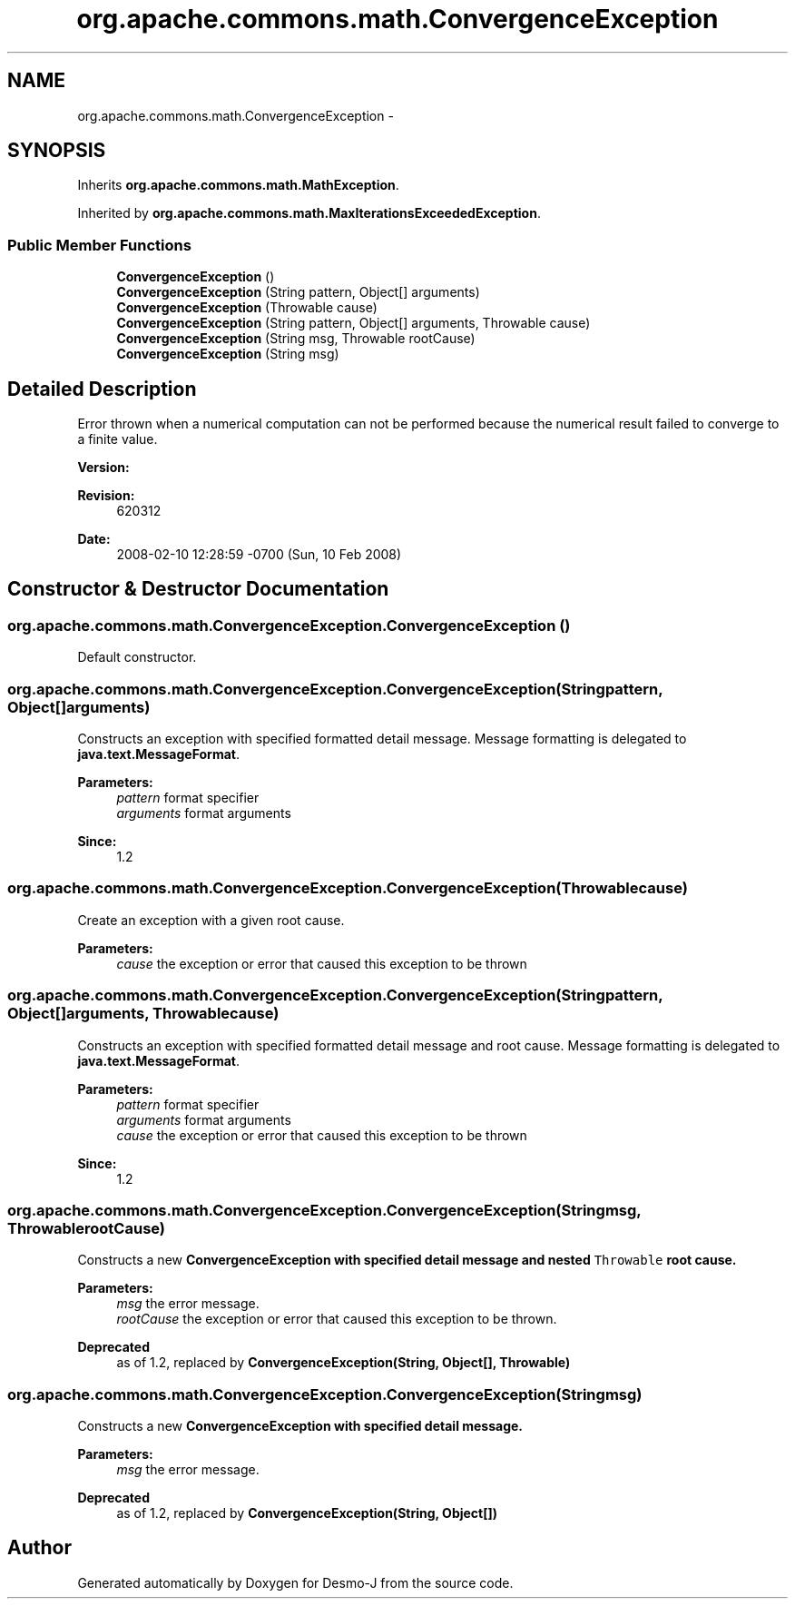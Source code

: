 .TH "org.apache.commons.math.ConvergenceException" 3 "Wed Dec 4 2013" "Version 1.0" "Desmo-J" \" -*- nroff -*-
.ad l
.nh
.SH NAME
org.apache.commons.math.ConvergenceException \- 
.SH SYNOPSIS
.br
.PP
.PP
Inherits \fBorg\&.apache\&.commons\&.math\&.MathException\fP\&.
.PP
Inherited by \fBorg\&.apache\&.commons\&.math\&.MaxIterationsExceededException\fP\&.
.SS "Public Member Functions"

.in +1c
.ti -1c
.RI "\fBConvergenceException\fP ()"
.br
.ti -1c
.RI "\fBConvergenceException\fP (String pattern, Object[] arguments)"
.br
.ti -1c
.RI "\fBConvergenceException\fP (Throwable cause)"
.br
.ti -1c
.RI "\fBConvergenceException\fP (String pattern, Object[] arguments, Throwable cause)"
.br
.ti -1c
.RI "\fBConvergenceException\fP (String msg, Throwable rootCause)"
.br
.ti -1c
.RI "\fBConvergenceException\fP (String msg)"
.br
.in -1c
.SH "Detailed Description"
.PP 
Error thrown when a numerical computation can not be performed because the numerical result failed to converge to a finite value\&.
.PP
\fBVersion:\fP
.RS 4
.RE
.PP
\fBRevision:\fP
.RS 4
620312 
.RE
.PP
\fBDate:\fP
.RS 4
2008-02-10 12:28:59 -0700 (Sun, 10 Feb 2008) 
.RE
.PP

.SH "Constructor & Destructor Documentation"
.PP 
.SS "org\&.apache\&.commons\&.math\&.ConvergenceException\&.ConvergenceException ()"
Default constructor\&. 
.SS "org\&.apache\&.commons\&.math\&.ConvergenceException\&.ConvergenceException (Stringpattern, Object[]arguments)"
Constructs an exception with specified formatted detail message\&. Message formatting is delegated to \fBjava\&.text\&.MessageFormat\fP\&. 
.PP
\fBParameters:\fP
.RS 4
\fIpattern\fP format specifier 
.br
\fIarguments\fP format arguments 
.RE
.PP
\fBSince:\fP
.RS 4
1\&.2 
.RE
.PP

.SS "org\&.apache\&.commons\&.math\&.ConvergenceException\&.ConvergenceException (Throwablecause)"
Create an exception with a given root cause\&. 
.PP
\fBParameters:\fP
.RS 4
\fIcause\fP the exception or error that caused this exception to be thrown 
.RE
.PP

.SS "org\&.apache\&.commons\&.math\&.ConvergenceException\&.ConvergenceException (Stringpattern, Object[]arguments, Throwablecause)"
Constructs an exception with specified formatted detail message and root cause\&. Message formatting is delegated to \fBjava\&.text\&.MessageFormat\fP\&. 
.PP
\fBParameters:\fP
.RS 4
\fIpattern\fP format specifier 
.br
\fIarguments\fP format arguments 
.br
\fIcause\fP the exception or error that caused this exception to be thrown 
.RE
.PP
\fBSince:\fP
.RS 4
1\&.2 
.RE
.PP

.SS "org\&.apache\&.commons\&.math\&.ConvergenceException\&.ConvergenceException (Stringmsg, ThrowablerootCause)"
Constructs a new \fC\fBConvergenceException\fP\fP with specified detail message and nested \fCThrowable\fP root cause\&.
.PP
\fBParameters:\fP
.RS 4
\fImsg\fP the error message\&. 
.br
\fIrootCause\fP the exception or error that caused this exception to be thrown\&. 
.RE
.PP
\fBDeprecated\fP
.RS 4
as of 1\&.2, replaced by \fBConvergenceException(String, Object[], Throwable)\fP 
.RE
.PP

.SS "org\&.apache\&.commons\&.math\&.ConvergenceException\&.ConvergenceException (Stringmsg)"
Constructs a new \fC\fBConvergenceException\fP\fP with specified detail message\&.
.PP
\fBParameters:\fP
.RS 4
\fImsg\fP the error message\&. 
.RE
.PP
\fBDeprecated\fP
.RS 4
as of 1\&.2, replaced by \fBConvergenceException(String, Object[])\fP 
.RE
.PP


.SH "Author"
.PP 
Generated automatically by Doxygen for Desmo-J from the source code\&.
